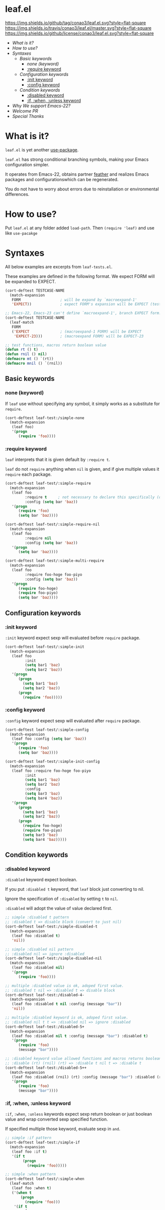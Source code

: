 #+author: conao
#+date: <2018-10-25 Thu>

* leaf.el
[[https://github.com/conao3/leaf.el][https://img.shields.io/github/tag/conao3/leaf.el.svg?style=flat-square]]
[[https://travis-ci.org/conao3/leaf.el][https://img.shields.io/travis/conao3/leaf.el/master.svg?style=flat-square]]
[[https://github.com/conao3/leaf.el][https://img.shields.io/github/license/conao3/leaf.el.svg?style=flat-square]]

- [[What is it?]]
- [[How to use?]]
- [[Syntaxes]]
  - [[Basic keywords]]
    - [[none (keyword)]]
    - [[:require keyword]]
  - [[Configuration keywords]]
    - [[:init keyword]]
    - [[:config keyword]]
  - [[Condition keywords]]
    - [[:disabled keyword]]
    - [[:if, :when, :unless keyword]]
- [[Why We support Emacs-22?]]
- [[Welcome PR]]
- [[Special Thanks]]

* What is it?
~leaf.el~ is yet another [[https://github.com/jwiegley/use-package][use-package]].

~leaf.el~ has strong conditional branching symbols, 
making your Emacs configuration simpler.

It operates from Emacs-22, obtains partner [[https://github.com/conao3/feather.el][feather]] and 
realizes Emacs packages and configurationswhich can be regenerated. 

You do not have to worry about errors due to reinstallation or environmental differences.

* How to use?
Put ~leaf.el~ at any folder added ~load-path~.
Then ~(require 'leaf)~ and use like ~use-pacakge~

* Syntaxes
All below examples are excerpts from ~leaf-tests.el~.

These examples are defined in the following format.
We expect FORM will be expanded to EXPECT.
#+begin_src emacs-lisp
  (cort-deftest TESTCASE-NAME
    (match-expansion
     FORM                  ; will be expand by `macroexpand-1'
     'EXPECT))             ; expect FORM's expansion will be EXPECT (test `equal')

  ;; Emacs-22, Emacs-23 can't define `macroexpand-1', branch EXPECT form.
  (cort-deftest TESTCASE-NAME
    (leaf-match
     FORM
     ('EXPECT              ; (macroexpand-1 FORM) will be EXPECT
      'EXPECT-23)))        ; (macroexpand FORM) will be EXPECT-23

  ;; test functions, macros return boolean value
  (defun rt () t)
  (defun rnil () nil)
  (defmacro mt () `(rt))
  (defmacro mnil () `(rnil))
#+end_src

** Basic keywords
*** none (keyword)
If ~leaf~ use without specifying any symbol, it simply works as a substitute for ~require~.
#+begin_src emacs-lisp
  (cort-deftest leaf-test:/simple-none
    (match-expansion
     (leaf foo)
     '(progn
        (require 'foo))))
#+end_src

*** :require keyword
~leaf~ interprets that it is given default by ~:require t~.

~leaf~ do not ~require~ anything when ~nil~ is given, 
and if give multiple values it ~require~ each package.

#+begin_src emacs-lisp
  (cort-deftest leaf-test/:simple-require
    (match-expansion
     (leaf foo
           :require t     ; not necessary to declare this specifically (default)
           :config (setq bar 'baz))
     '(progn
        (require 'foo)
        (setq bar 'baz))))

  (cort-deftest leaf-test/:simple-require-nil
    (match-expansion
     (leaf foo
           :require nil
           :config (setq bar 'baz))
     '(progn
        (setq bar 'baz))))

  (cort-deftest leaf-test/:simple-multi-require
    (match-expansion
     (leaf foo
           :require foo-hoge foo-piyo
           :config (setq bar 'baz))
     '(progn
        (require foo-hoge)
        (require foo-piyo)
        (setq bar 'baz))))
#+end_src

** Configuration keywords
*** :init keyword
~:init~ keyword expect sexp will evaluated before ~require~ package.

#+begin_src emacs-lisp
  (cort-deftest leaf-test/:simple-init
    (match-expansion
     (leaf foo
           :init
           (setq bar1 'baz)
           (setq bar2 'baz))
     '(progn
        (progn
          (setq bar1 'baz)
          (setq bar2 'baz))
        (progn
          (require 'foo)))))
#+end_src

*** :config keyword
~:config~ keyword expect sexp will evaluated after ~require~ package.

#+BEGIN_SRC emacs-lisp
  (cort-deftest leaf-test/:simple-config
    (match-expansion
     (leaf foo :config (setq bar 'baz))
     '(progn
        (require 'foo)
        (setq bar 'baz))))

  (cort-deftest leaf-test/:simple-init-config
    (match-expansion
     (leaf foo :require foo-hoge foo-piyo
           :init
           (setq bar1 'baz)
           (setq bar2 'baz)
           :config
           (setq bar3 'baz)
           (setq bar4 'baz))
     '(progn
        (progn
          (setq bar1 'baz)
          (setq bar2 'baz))
        (progn
          (require foo-hoge)
          (require foo-piyo)
          (setq bar3 'baz)
          (setq bar4 'baz)))))
#+END_SRC

** Condition keywords
*** :disabled keyword
~:disabled~ keyword expect boolean.

If you put ~:disabled t~ keyword, that ~leaf~ block just converting to nil.

Ignore the specification of ~:disabled~ by setting ~t~ to ~nil~.

~:disabled~ will adopt the value of value declared first.
#+begin_src emacs-lisp
  ;; simple :disabled t pattern
  ;; :disabled t => disable block (convert to just nil)
  (cort-deftest leaf-test:/simple-disabled-t
    (match-expansion
     (leaf foo :disabled t)
     'nil))

  ;; simple :disabled nil pattern
  ;; :disabled nil => ignore :disabled
  (cort-deftest leaf-test:/simple-disabled-nil
    (match-expansion
     (leaf foo :disabled nil)
     '(progn
        (require 'foo))))

  ;; multiple :disabled value is ok, adoped first value.
  ;; :disabled t nil => :disabled t => disable block
  (cort-deftest leaf-test:/disabled-4-
    (match-expansion
     (leaf foo :disabled t nil :config (message "bar"))
     'nil))

  ;; multiple :disabled keyword is ok, adoped first value.
  ;; :disabled nil t t => :disabled nil => ignore :disabled
  (cort-deftest leaf-test:/disabled-5+
    (match-expansion
     (leaf foo :disabled nil t :config (message "bar") :disabled t)
     '(progn
        (require 'foo)
        (message "bar"))))

  ;; :disabled keyword value allowed functions and macros returns boolean value.
  ;; :disable (rt) (rnil) (rt) => :disable t nil t => :disable t
  (cort-deftest leaf-test:/disabled-5++
    (match-expansion
     (leaf foo :disabled (rnil) (rt) :config (message "bar") :disabled (rt))
     '(progn
        (require 'foo)
        (message "bar"))))
#+end_src

*** :if, :when, :unless keyword
~:if~, ~:when~, ~:unless~ keywords expect sexp return boolean or just boolean value
and wrap converted sexp specified function.

If specified multiple those keyword, evaluate sexp in ~and~.
#+begin_src emacs-lisp
  ;; simple :if pattern
  (cort-deftest leaf-test:/simple-if
    (match-expansion
     (leaf foo :if t)
     '(if t
          (progn
            (require 'foo)))))

  ;; simple :when pattern
  (cort-deftest leaf-test/:simple-when
    (leaf-match
     (leaf foo :when t)
     ('(when t
         (progn
           (require 'foo)))
      '(if t
           (progn
             (progn
               (require 'foo)))))))

  ;; simple :unless pattern
  (cort-deftest leaf-test/:simple-unless
    (leaf-match
     (leaf foo :unless t)
     ('(unless t
         (progn
           (require 'foo)))
      '(if t
           nil
         (progn
           (require 'foo))))))

  ;; multiple :if pattern
  (cort-deftest leaf-test/:simple-multi-if
    (match-expansion
     (leaf foo :if (rt) :if (rnil) (mt))
     '(if (and (rt) (rnil) (mt))
          (progn
            (require 'foo)))))

  ;; multiple condition pattern
  ;; sorted in the order :if, :when, :unless and merge.
  (cort-deftest leaf-test/:simple-multi-conds
    (match-expansion
     (leaf foo :if (rt) :when (rnil) (mt) :unless (rt) :if (rnil))
     '(if (and (rt) (rnil))
          (when (and (rnil) (mt))
            (unless (rt)
              (progn
                (require 'foo)))))))

  ;; if you want evaluate sexp in `or', just specify that sexp.
  (cort-deftest leaf-test/:if-2
    (match-expansion
     (leaf foo :if (or (rt) (rnil)))
     '(if (or (rt) (rnil))
          (progn
            (require 'foo)))))
#+end_src

* Developer information
~leaf.el~ creates the intended elisp code from DSL with a simple mechanism.

It is clear what internal conversion is done and it is also easy to customize it.
** ~leaf.el~ mechanism
*** ~leaf (name &rest args)~ macro
This is ~leaf.el~ frontend macro. Users use only this macro.

Process.
1. Pass arguments to ~leaf-core~.

*** ~leaf-core (name args)~ function
This is core process for leaf macro expansion.

Process.
1. ~leaf-append-defaults~ to append default value (~leaf-defaults~) to ARGS
2. ~leaf-normalize-plist~ to normalize pseudo-plist, ARGS
3. ~leaf-sort-values-plist~ to sort ARGS
4. pass NAME and ARGS to ~leaf-process-keywords~

**** ~leaf-append-defaults (plist)~ function
Append leaf default values to PLIST.
See ~leaf-defaults~. You can customize this value.

EXAMPLE:
#+BEGIN_SRC emacs-lisp
  (leaf-append-defaults nil)
  -> (:init nil :require t)

  (leaf-append-defaults '(:require foo))
  -> (:require foo :init nil :require t)
#+END_SRC

**** ~leaf-normalize-plist (plsit mergep)~ function
Given a pseudo-PLIST, return PLIST,
if MERGEP is t, return well-formed PLIST.

MERGEP every ~t~ in leaf.

EXAMPLE:
#+BEGIN_SRC emacs-lisp
  (leaf-normalize-plist
    '(:defer t
      :config (message "a") (message "b")
      :config (message "c")) nil)
   -> (:defer (t)
       :config ((message "a") (message "b"))
       :config ((message "c")))

  (leaf-normalize-plist
    '(:defer t
      :config (message "a") (message "b")
      :config (message "c")) t)
   -> (:defer (t)
       :config ((message "a") (message "b") (message "c"))
#+END_SRC

**** ~leaf-sort-values-plist (plist)~ function
Given a list-valued PLIST, return sorted-list PLIST by order ~leaf-keywords~.

EXAMPLE:
(leaf-sort-values-plist
  '(:config (message "a")
    :disabled (t)))
 -> (:disabled (t)
     :config (message "a"))

*** ~leaf-pcocess-keywords (name plist)~ function
Process keywords for NAME.
The KEY and VALUE are taken from the PLIST and pass to the handler.

The handler is named leaf-handler/KEY.

** Adding custom keyword(s)
~leaf.el~ can easily be expanded by adding keywords.

Actually it is realized by two steps of adding keyword and adding handler.

Example:
#+BEGIN_SRC emacs-lisp
  (cort-deftest leaf-test/:simple-keyword-add
    (match-expansion
     (leaf foo
       :require h s :message-post-require "foo!" :config (setq bar 'baz))
     '(progn
        (require h)
        (require s)
        (message "foo!")
        (setq bar 'baz))))

  (cort-deftest leaf-test/:simple-keyword-add-2
    (match-expansion
     (leaf foo
       :require h s
       :message-post-require "foo!"
       :config (setq bar 'baz)
       :message-post-require "post!"
       :message-pre-require "pre")
     '(progn
        (message "pre")
        (require h)
        (require s)
        (message "foo!")
        (message "post!")
        (setq bar 'baz))))

  (cort-deftest leaf-test/:simple-keyword-list-add
    (match-expansion
     (leaf foo
       :require h s
       :tmp-pre (message "start tmp")
       :tmp-post (setq foo 'bar)
       :tmp-pre (message "really start tmp!"))
     '(progn
        (require h)
        (require s)
        (message "start tmp")
        (message "really start tmp!")
        (setq foo 'bar))))
#+END_SRC

*** Add keyword(s)
The keyword has an appropriate place in ~leaf-keywords~.

Because the keywords are sorted in order of ~leaf-keywords~,
and they are processed and expanded in that order.

You can use these functions to add keyword(s)
- ~leaf-add-keyword-before (target belm)~
- ~leaf-add-keyword-after (target aelm)~
- ~leaf-add-keyword-list-before (targetlst belm)~
- ~leaf-add-keyword-list-after (targetlst aelm)~

If you message before ~require~, you should use
~(leaf-add-keyword-before :message-pre-require :require)~.

Or if you message after ~require~, you should use
~(leaf-add-keyword-after :message-post-require :require)~.

You can add keywords like,
~(leaf-add-keyword-list-after '(:tmp-pre :tmp-post) :config)~

*** Define handler
Then, you should define handler for new keyword(s) each.

NOTE: Since VALUE is a list, be careful when implement a handler.
#+BEGIN_SRC emacs-lisp
  (defun leaf-handler/:message-pre-require (name value rest)
    "process :message-pre-require."
    (let ((body (leaf-process-keywords name rest)))
      `(,@(mapcar (lambda (x) `(message ,x)) value) ,@body)))

  (defun leaf-handler/:message-post-require (name value rest)
    "process :message-post-require."
    (let ((body (leaf-process-keywords name rest)))
      `(,@(mapcar (lambda (x) `(message ,x)) value) ,@body)))

  (defun leaf-handler/:tmp-pre (name value rest)
    "process :tmp-pre."
    (let ((body (leaf-process-keywords name rest)))
      `(,@value ,@body)))

  (defun leaf-handler/:tmp-post (name value rest)
    "process :tmp-post."
    (let ((body (leaf-process-keywords name rest)))
      `(,@value ,@body)))
#+END_SRC
* Why We support Emacs-22?
Bundling Emacs-22.1 on macOS 10.13 (High Sierra), we support this.

* Welcome PR
We welcome PR!
Travis Cl test ~leaf-test.el~ with oll Emacs version 23 or above.

I think that it is difficult to prepare the environment locally, 
so I think that it is good to throw PR and test travis for the time being!
Feel free throw PR!

* Special Thanks
Advice and comments given by [[http://emacs-jp.github.io/][Emacs-JP]]'s forum member has been a great help
in developing ~leaf.el~.

Thanks you very much!!
